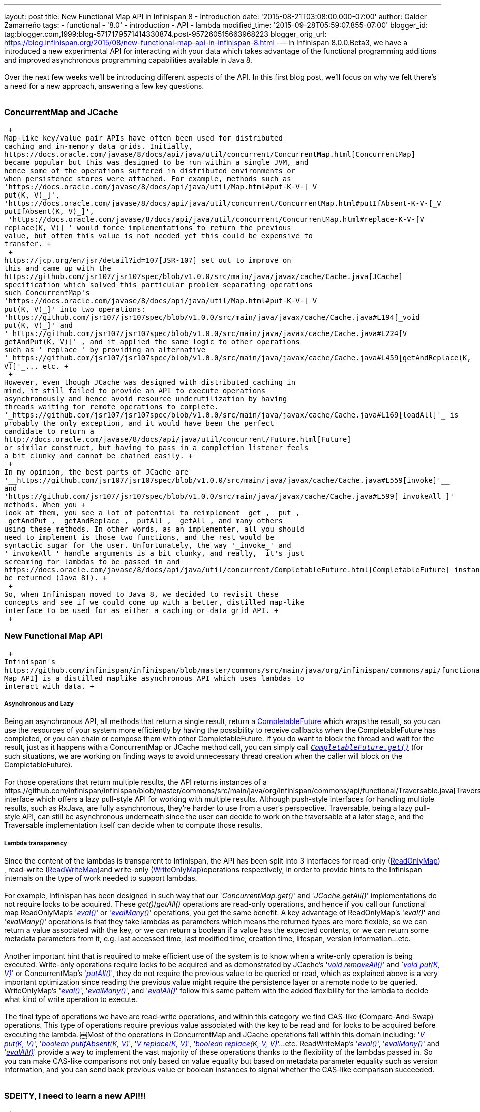 ---
layout: post
title: New Functional Map API in Infinispan 8 - Introduction
date: '2015-08-21T03:08:00.000-07:00'
author: Galder Zamarreño
tags:
- functional
- '8.0'
- introduction
- API
- lambda
modified_time: '2015-09-28T05:59:07.855-07:00'
blogger_id: tag:blogger.com,1999:blog-5717179571414330874.post-957260515663968223
blogger_orig_url: https://blog.infinispan.org/2015/08/new-functional-map-api-in-infinispan-8.html
---
In Infinispan 8.0.0.Beta3, we have a introduced a new experimental API
for interacting with your data which takes advantage of the functional
programming additions and improved asynchronous programming capabilities
available in Java 8. +
 +
Over the next few weeks we'll be introducing different aspects of the
API. In this first blog post, we'll focus on why we felt there's a need
for a new approach, answering a few key questions. +
 +

=== ConcurrentMap and JCache

 +
Map­-like key/value pair APIs have often been used for distributed
caching and in-­memory data grids. Initially,
https://docs.oracle.com/javase/8/docs/api/java/util/concurrent/ConcurrentMap.html[ConcurrentMap]
became popular but this was designed to be run within a single JVM, and
hence some of the operations suffered in distributed environments or
when persistence stores were attached. For example, methods such as
'https://docs.oracle.com/javase/8/docs/api/java/util/Map.html#put-K-V-[_V
put(K, V)_]',
'https://docs.oracle.com/javase/8/docs/api/java/util/concurrent/ConcurrentMap.html#putIfAbsent-K-V-[_V
putIfAbsent(K, V)_]',
_'https://docs.oracle.com/javase/8/docs/api/java/util/concurrent/ConcurrentMap.html#replace-K-V-[V
replace(K, V)]_' would force implementations to return the previous
value, but often this value is not needed yet this could be expensive to
transfer. +
 +
https://jcp.org/en/jsr/detail?id=107[JSR­-107] set out to improve on
this and came up with the
https://github.com/jsr107/jsr107spec/blob/v1.0.0/src/main/java/javax/cache/Cache.java[JCache]
specification which solved this particular problem separating operations
such ConcurrentMap's
'https://docs.oracle.com/javase/8/docs/api/java/util/Map.html#put-K-V-[_V
put(K, V)_]' into two operations:
'https://github.com/jsr107/jsr107spec/blob/v1.0.0/src/main/java/javax/cache/Cache.java#L194[_void
put(K, V)_]' and
'_https://github.com/jsr107/jsr107spec/blob/v1.0.0/src/main/java/javax/cache/Cache.java#L224[V
getAndPut(K, V)]'_, and it applied the same logic to other operations
such as '_replace_' by providing an alternative
'_https://github.com/jsr107/jsr107spec/blob/v1.0.0/src/main/java/javax/cache/Cache.java#L459[getAndReplace(K,
V)]'_... etc. +
 +
However, even though JCache was designed with distributed caching in
mind, it still failed to provide an API to execute operations
asynchronously and hence avoid resource under­utilization by having
threads waiting for remote operations to complete.
'_https://github.com/jsr107/jsr107spec/blob/v1.0.0/src/main/java/javax/cache/Cache.java#L169[l​oadAll]'_ ​is
probably the only exception, and it would have been the perfect
candidate to return a
http://docs.oracle.com/javase/8/docs/api/java/util/concurrent/Future.html[F​uture​]
or similar construct, but having to pass in a completion listener feels
a bit clunky and cannot be chained easily. +
 +
In my opinion, the best parts of JCache are
'__https://github.com/jsr107/jsr107spec/blob/v1.0.0/src/main/java/javax/cache/Cache.java#L559[i​nvoke]'__​
and
'https://github.com/jsr107/jsr107spec/blob/v1.0.0/src/main/java/javax/cache/Cache.java#L599[_i​nvokeAll_]'
methods. When you +
look at them, you see a lot of potential to reimplement _get_, _put_,
_getAndPut_, _getAndReplace_, _putAll_,​ _getAll_, ​and many others
using these methods. In other words, as an implementer, all you should
need to implement is those two functions, and the rest would be
syntactic sugar for the user. Unfortunately, the way '_i​nvoke_' and
'_i​nvokeAll_' handle arguments is a bit clunky, and really,  it's just
screaming for lambdas to be passed in and
https://docs.oracle.com/javase/8/docs/api/java/util/concurrent/CompletableFuture.html[C​ompletableFuture] instances to
be returned (Java 8!). +
 +
So, when Infinispan moved to Java 8, we decided to revisit these
concepts and see if we could come up with a better, distilled map­-like
interface to be used for as either a caching or data grid API. +
 +

=== New Functional Map API

 +
Infinispan's
https://github.com/infinispan/infinispan/blob/master/commons/src/main/java/org/infinispan/commons/api/functional/FunctionalMap.java[Functional
Map API] is a distilled map­like asynchronous API which uses lambdas to
interact with data. +

===== Asynchronous and Lazy

Being an asynchronous API, all methods that return a single result,
return a
https://docs.oracle.com/javase/8/docs/api/java/util/concurrent/CompletableFuture.html[CompletableFuture]
which wraps the result, so you can use the resources of your system more
efficiently by having the possibility to receive callbacks when the
CompletableFuture has completed, or you can chain or compose them with
other CompletableFuture. If you do want to block the thread and wait for
the result, just as it happens with a ConcurrentMap or JCache method
call, you can simply call
`https://docs.oracle.com/javase/8/docs/api/java/util/concurrent/CompletableFuture.html#get--[_CompletableFuture.get()_]`
(for such situations, we are working on finding ways to avoid
unnecessary thread creation when the caller will block on the
CompletableFuture). +
 +
For those operations that return multiple results, the API returns
instances of a
​https://github.com/infinispan/infinispan/blob/master/commons/src/main/java/org/infinispan/commons/api/functional/Traversable.java[Traversable]
interface which offers a lazy pull­-style API for working with multiple
results. Although push­-style interfaces for handling multiple results,
such as RxJava, are fully asynchronous, they're harder to use from a
user’s perspective. T​raversable,​ being a lazy pull­-style API, can
still be asynchronous underneath since the user can decide to work on
the traversable at a later stage, and the Traversable implementation
itself can decide when to compute those results. +

===== Lambda transparency

Since the content of the lambdas is transparent to Infinispan, the API
has been split into 3 interfaces for read­-only
(https://github.com/infinispan/infinispan/blob/master/commons/src/main/java/org/infinispan/commons/api/functional/FunctionalMap.java#L106[R​eadOnlyMap])​,
read­-write
(https://github.com/infinispan/infinispan/blob/master/commons/src/main/java/org/infinispan/commons/api/functional/FunctionalMap.java#L456[R​eadWriteMap])​
and write­-only
(https://github.com/infinispan/infinispan/blob/master/commons/src/main/java/org/infinispan/commons/api/functional/FunctionalMap.java#L227[W​riteOnlyMap])​
operations respectively, in order to provide hints to the Infinispan
internals on the type of work needed to support lambdas. +
 +
For example, Infinispan has been designed in such way that our
'_C​oncurrentMap.​g​et(​)_' and '_JCache.​g​etAll(​)_' implementations
do not require locks to be acquired. These _get()_/_getAll()_ operations
are read-only operations, and hence if you call our functional map
R​eadOnlyMap's '_https://github.com/infinispan/infinispan/blob/master/commons/src/main/java/org/infinispan/commons/api/functional/FunctionalMap.java#L144[eval(​)]_'
or
'_https://github.com/infinispan/infinispan/blob/master/commons/src/main/java/org/infinispan/commons/api/functional/FunctionalMap.java#L176[e​valMany(​)]_'
operations, you get the same benefit. A key advantage of R​eadOnlyMap's
'_eval​()_' and '_e​valMany(​)_' operations is that they take lambdas as
parameters which means the returned types are more flexible, so we can
return a value associated with the key, or we can return a boolean if a
value has the expected contents, or we can return some metadata
parameters from it, e.g. last accessed time, last modified time,
creation time, lifespan, version information...etc. +
 +
Another important hint that is required to make efficient use of the
system is to know when a write-only operation is being executed.
Write­-only operations require locks to be acquired and as demonstrated
by JCache's
'https://github.com/jsr107/jsr107spec/blob/v1.0.0/src/main/java/javax/cache/Cache.java#L505[_void
removeAll()_]' and
`__https://github.com/jsr107/jsr107spec/blob/v1.0.0/src/main/java/javax/cache/Cache.java#L194[void
put(K, V)]__' or ConcurrentMap's
'https://docs.oracle.com/javase/8/docs/api/java/util/Map.html#putAll-java.util.Map-[_putAll()_]',
they do not require the previous value to be queried or read, which as
explained above is a very important optimization since reading the
previous value might require the persistence layer or a remote node to
be queried. WriteOnlyMap's
'https://github.com/infinispan/infinispan/blob/master/commons/src/main/java/org/infinispan/commons/api/functional/FunctionalMap.java#L281[_eval()_]',
'https://github.com/infinispan/infinispan/blob/master/commons/src/main/java/org/infinispan/commons/api/functional/FunctionalMap.java#L351[_evalMany()_]',
and
'https://github.com/infinispan/infinispan/blob/master/commons/src/main/java/org/infinispan/commons/api/functional/FunctionalMap.java#L414[_evalAll()_]'
follow this same pattern with the added flexibility for the lambda to
decide what kind of write operation to execute. +
 +
The final type of operations we have are read­-write operations, and
within this category we find CAS-like (Compare­-And­-Swap) operations.
This type of operations require previous value associated with the key
to be read and for locks to be acquired before executing the lambda.
￼Most of the operations in ConcurrentMap and JCache operations fall
within this domain including:
'_https://docs.oracle.com/javase/8/docs/api/java/util/Map.html#put-K-V-[V
put(K, V)]_',
'https://github.com/jsr107/jsr107spec/blob/v1.0.0/src/main/java/javax/cache/Cache.java#L283[_boolean
putIfAbsent(K, V)_]',
'_https://docs.oracle.com/javase/8/docs/api/java/util/Map.html#replace-K-V-[V
replace(K, V)]_',
'_https://docs.oracle.com/javase/8/docs/api/java/util/Map.html#replace-K-V-V-[boolean
replace(K, V, V)]_'...etc. ReadWriteMap's
'_https://github.com/infinispan/infinispan/blob/master/commons/src/main/java/org/infinispan/commons/api/functional/FunctionalMap.java#L554[eval()]_',
'_https://github.com/infinispan/infinispan/blob/master/commons/src/main/java/org/infinispan/commons/api/functional/FunctionalMap.java#L581[evalMany()]_'
and
'_https://github.com/infinispan/infinispan/blob/master/commons/src/main/java/org/infinispan/commons/api/functional/FunctionalMap.java#L626[evalAll()]_'
provide a way to implement the vast majority of these operations thanks
to the flexibility of the lambdas passed in. So you can make CAS­-like
comparisons not only based on value equality but based on metadata
parameter equality such as version information, and you can send back
previous value or boolean instances to signal whether the CAS­-like
comparison succeeded. +
 +

=== $DEITY, I need to learn a new API!!!

 +
This new functional Map­-like API is meant to complement existing
Key/Value Infinispan API offerings, so you'll still be able to use
ConcurrentMap or JCache standard APIs if that's what suits your use case
best. +
 +
The target audience for this new API is either: +

. Distributed or persistent caching/in­-memory­ data­-grid users that
want to benefit from CompletableFuture and/or Traversable for async/lazy
data grid or caching data manipulation. The clear advantage here is that
threads do not need to be idle waiting for remote operations to
complete, but instead these can be notified when remote operations
complete and then chain them with other subsequent operations.
. Users wanting to go beyond the standard operations exposed by
ConcurrentMap and JCache, for example, if you want to do a replace
operation using metadata parameter equality instead of value equality,
or if you want to retrieve metadata information from values...etc.

Internally, we feel that this new functional Map­-like API distills the
Map­-like APIs that we currently offer (including ConcurrentMap and
JCache) and gets rid of a lot of duplication in our
https://docs.jboss.org/infinispan/8.0/apidocs/org/infinispan/AdvancedCache.html[AdvancedCache]
API (e.g.
'https://docs.jboss.org/infinispan/8.0/apidocs/org/infinispan/AdvancedCache.html#getCacheEntry-java.lang.Object-[_getCacheEntry()_]',
'https://docs.jboss.org/infinispan/8.0/apidocs/org/infinispan/commons/api/AsyncCache.html#getAsync-K-[_getAsync()_]',
'https://docs.jboss.org/infinispan/8.0/apidocs/org/infinispan/commons/api/AsyncCache.html#putAsync-K-V-[_putAsync()_]',
'_https://docs.jboss.org/infinispan/8.0/apidocs/org/infinispan/AdvancedCache.html#put-K-V-org.infinispan.metadata.Metadata-[put(K,
V, Metadata)]_'...etc), and hence down the line, we'd want all these
APIs to be implemented using the new functional Map­like API. By doing
that, we hope to reduce the number of commands that our internal
architecture implements, hence reducing our code base. +
 +
This new API also offers a new approach for passing per-invocation
parameters, and much more flexible Metadata handling compared to our
current approach. As we dig into this new API in next blog posts, we'll
explain the differences and advantages provided by these. +
 +

=== Functional Map API usage examples

 +
To give you a little taste of what the API looks like, here is a
write-­only operation to associate a key with a value, whose
CompletableFuture has been chained so that when it completes, a
read­-only operation can be executed to read the stored value, and when
that completes, print it to the system output: +
 +

You can find more examples of this new API
in https://github.com/infinispan/infinispan/blob/master/core/src/test/java/org/infinispan/functional/decorators/FunctionalConcurrentMap.java[FunctionalConcurrentMap] and
https://github.com/infinispan/infinispan/blob/master/core/src/test/java/org/infinispan/functional/decorators/FunctionalJCache.java[FunctionalJCache]
classes, which are implementations of ConcurrentMap and JCache
respectively using the new Functional Map API. +
 +

=== Tell me more!!￼

 +
Over the next few weeks I'll be posting examples looking at the finer
details of these new Functional Map APIs, but if you're eager to get
started, check the classes in org.infinispan.functional
package, https://github.com/infinispan/infinispan/blob/master/core/src/test/java/org/infinispan/functional/decorators/FunctionalConcurrentMap.java[FunctionalConcurrentMap]
and https://github.com/infinispan/infinispan/blob/master/core/src/test/java/org/infinispan/functional/decorators/FunctionalJCache.java[FunctionalJCache] which
are ConcurrentMap and JCache implementations based on these Functional
Map APIs, and
https://github.com/infinispan/infinispan/blob/master/core/src/test/java/org/infinispan/functional/FunctionalMapTest.java[FunctionalMapTest]
which demonstrates operations that go beyond what ConcurrentMap and
JCache offer. +
 +
Happy (functional) hacking :) +
 +
Galder
